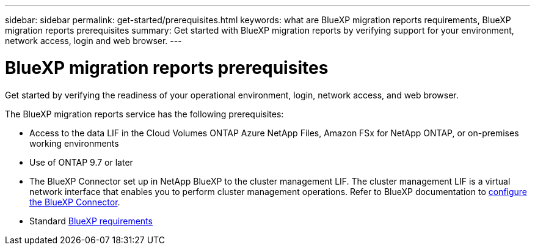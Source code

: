 ---
sidebar: sidebar
permalink: get-started/prerequisites.html
keywords: what are BlueXP migration reports requirements, BlueXP migration reports prerequisites
summary: Get started with BlueXP migration reports by verifying support for your environment, network access, login and web browser.
---

= BlueXP migration reports prerequisites
:hardbreaks:
:icons: font
:imagesdir: ../media/get-started/

[.lead]
Get started by verifying the readiness of your operational environment, login, network access, and web browser.

The BlueXP migration reports service has the following prerequisites: 

* Access to the data LIF in the Cloud Volumes ONTAP Azure NetApp Files, Amazon FSx for NetApp ONTAP, or on-premises working environments

* Use of ONTAP 9.7 or later

* The BlueXP Connector set up in NetApp BlueXP to the cluster management LIF. The cluster management LIF is a virtual network interface that enables you to perform cluster management operations. Refer to BlueXP documentation to https://docs.netapp.com/us-en/cloud-manager-setup-admin/concept-connectors.html[configure the BlueXP Connector].   

* Standard https://docs.netapp.com/us-en/cloud-manager-setup-admin/reference-checklist-cm.html[BlueXP requirements] 


